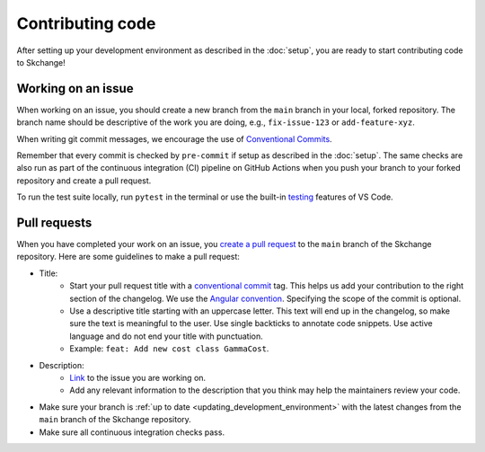 .. _contributing_code:

=================
Contributing code
=================
After setting up your development environment as described in the
:doc:`setup`, you are ready to start contributing code to Skchange!

Working on an issue
-------------------
When working on an issue, you should create a new branch from the ``main`` branch in
your local, forked repository. The branch name should be descriptive of the work you
are doing, e.g., ``fix-issue-123`` or ``add-feature-xyz``.

When writing git commit messages, we encourage the use of `Conventional Commits
<https://www.conventionalcommits.org>`_.

Remember that every commit is checked by ``pre-commit`` if setup as described in the
:doc:`setup`. The same checks are also run as part of the continuous integration (CI)
pipeline on GitHub Actions when you push your branch to your forked repository and
create a pull request.

To run the test suite locally, run ``pytest`` in the terminal or use the built-in
`testing <https://code.visualstudio.com/docs/python/testing>`_ features of VS Code.

Pull requests
-------------
When you have completed your work on an issue, you
`create a pull request <https://docs.github.com/en/pull-requests/collaborating-with-pull-requests/proposing-changes-to-your-work-with-pull-requests/creating-a-pull-request-from-a-fork>`_
to the ``main`` branch of the Skchange repository.
Here are some guidelines to make a pull request:

* Title:
    - Start your pull request title with a `conventional commit <https://www.conventionalcommits.org>`_ tag.
      This helps us add your contribution to the right section of the changelog. We use the `Angular convention <https://github.com/angular/angular/blob/22b96b9/CONTRIBUTING.md#type>`_.
      Specifying the scope of the commit is optional.
    - Use a descriptive title starting with an uppercase letter.
      This text will end up in the changelog, so make sure the text is meaningful to the user.
      Use single backticks to annotate code snippets.
      Use active language and do not end your title with punctuation.
    - Example: ``feat: Add new cost class GammaCost``.
* Description:
    - `Link <https://docs.github.com/en/issues/tracking-your-work-with-issues/using-issues/linking-a-pull-request-to-an-issue>`_ to the issue you are working on.
    - Add any relevant information to the description that you think may help the maintainers review your code.
* Make sure your branch is :ref:`up to date <updating_development_environment>`
  with the latest changes from the ``main`` branch of the Skchange repository.
* Make sure all continuous integration checks pass.
